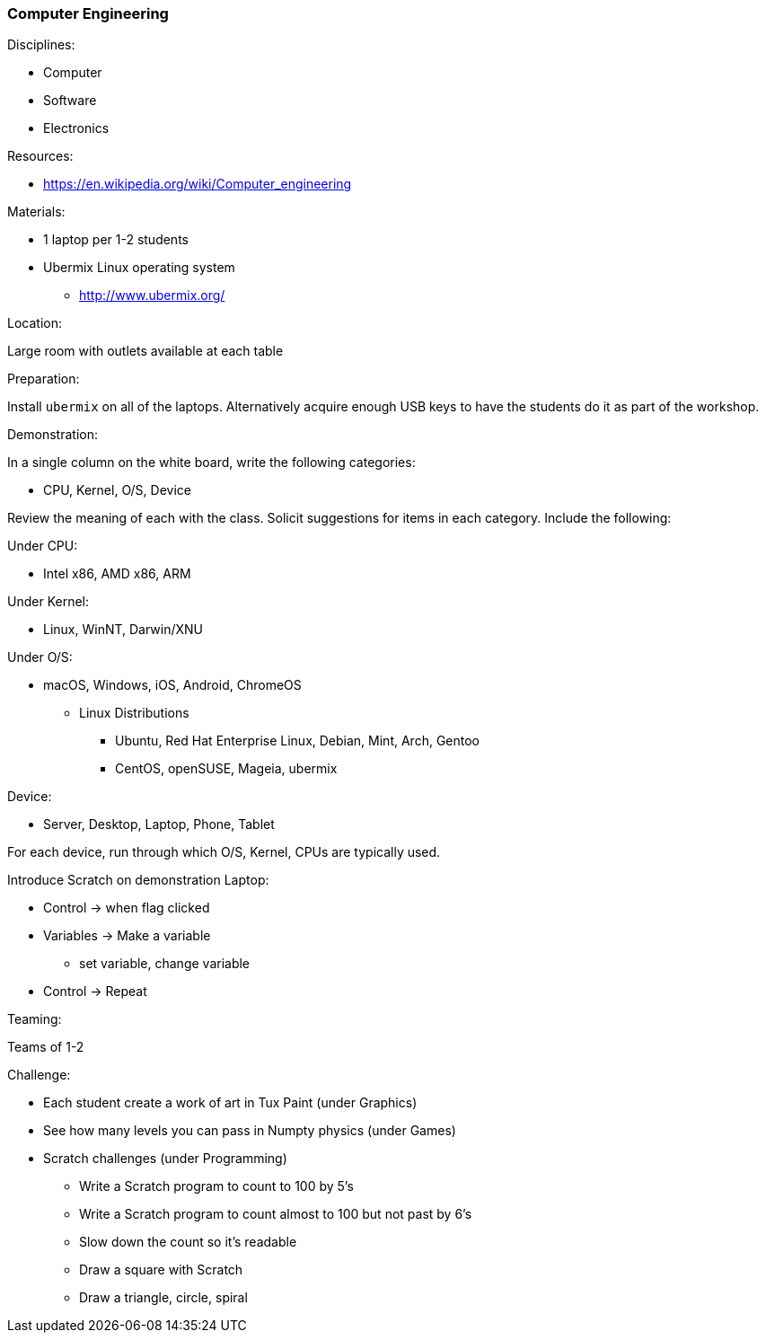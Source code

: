 === Computer Engineering
.Disciplines:
* Computer
* Software
* Electronics

.Setup:

.Resources:
* https://en.wikipedia.org/wiki/Computer_engineering

.Materials:
* 1 laptop per 1-2 students
* Ubermix Linux operating system
** http://www.ubermix.org/

.Location:
Large room with outlets available at each table

.Preparation:
Install `ubermix` on all of the laptops. Alternatively acquire enough
USB keys to have the students do it as part of the workshop.

.Demonstration:
In a single column on the white board, write the following categories:

* CPU, Kernel, O/S, Device

Review the meaning of each with the class.
Solicit suggestions for items in each category. Include the following:

Under CPU:

* Intel x86, AMD x86, ARM

Under Kernel:

* Linux, WinNT, Darwin/XNU

Under O/S:

* macOS, Windows, iOS, Android, ChromeOS
** Linux Distributions
*** Ubuntu, Red Hat Enterprise Linux, Debian, Mint, Arch, Gentoo
*** CentOS, openSUSE, Mageia, ubermix

Device:

* Server, Desktop, Laptop, Phone, Tablet

For each device, run through which O/S, Kernel, CPUs are typically used.

Introduce Scratch on demonstration Laptop:

* Control -> when flag clicked
* Variables -> Make a variable
** set variable, change variable
* Control -> Repeat

.Teaming:
Teams of 1-2

.Challenge:
* Each student create a work of art in Tux Paint (under Graphics)
* See how many levels you can pass in Numpty physics (under Games)
* Scratch challenges (under Programming)
** Write a Scratch program to count to 100 by 5's
** Write a Scratch program to count almost to 100 but not past by 6's
** Slow down the count so it's readable
** Draw a square with Scratch
** Draw a triangle, circle, spiral

.Class Inquiry:

.Further Challenges:

// vim: set syntax=asciidoc:
